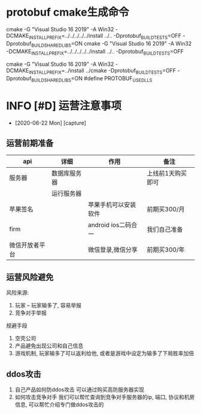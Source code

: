 * protobuf cmake生成命令
cmake -G "Visual Studio 16 2019" -A Win32 -DCMAKE_INSTALL_PREFIX=../../../../../install ../.. -Dprotobuf_BUILD_TESTS=OFF -Dprotobuf_BUILD_SHARED_LIBS=ON
cmake -G "Visual Studio 16 2019" -A Win32 -DCMAKE_INSTALL_PREFIX=../../../../../install ../.. -Dprotobuf_BUILD_TESTS=OFF


cmake -G "Visual Studio 16 2019" -A Win32 -DCMAKE_INSTALL_PREFIX=../install ../cmake -Dprotobuf_BUILD_TESTS=OFF -Dprotobuf_BUILD_SHARED_LIBS=ON
#define PROTOBUF_USE_DLLS
* INFO [#D] 运营注意事项
  - [2020-06-22 Mon] [capture]
** 运营前期准备
   
   | api            | 详细         | 作用                 | 备注              |
   |----------------+--------------+----------------------+-------------------|
   | 服务器         | 数据库服务器 |                      | 上线前1天购买即可 |
   |                | 运行服务器   |                      |                   |
   |----------------+--------------+----------------------+-------------------|
   | 苹果签名       |              | 苹果手机可以安装软件 | 前期买300/月      |
   |----------------+--------------+----------------------+-------------------|
   | firm           |              | android ios二码合一  | 我们自己准备      |
   |----------------+--------------+----------------------+-------------------|
   | 微信开放者平台 |              | 微信登录,微信分享    | 前期买300/年      |
   |----------------+--------------+----------------------+-------------------|
** 运营风险避免
   风险来源:
   1) 玩家 -- 玩家输多了, 容易举报
   2) 竞争对手举报
   
   规避手段
   1) 空壳公司
   2) 产品避免出现公司和自己信息
   3) 游戏机制, 玩家输多了可以返利给他, 或者是游戏中设定为输多了下局胜率加倍
** ddos攻击
   1. 自己产品如何防ddos攻击
      可以通过购买高防服务器实现
   2. 如何攻击竞争对手
      我们可以帮忙查询到竞争对手服务器的ip, 端口, 协议和机房信息, 
      可以帮忙介绍专门做ddos攻击的
